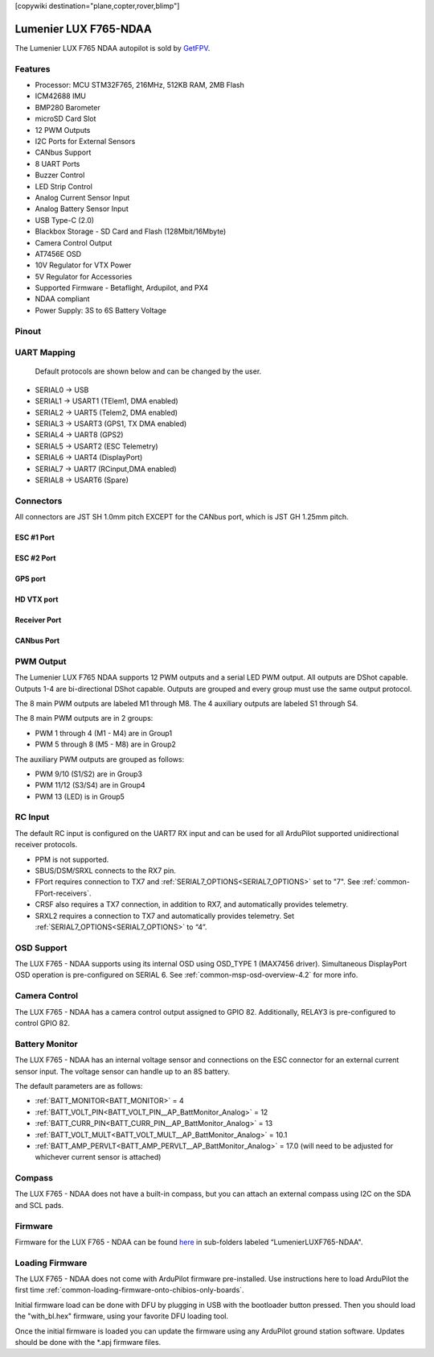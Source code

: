 .. _common-luxf765-ndaa:

[copywiki destination="plane,copter,rover,blimp"]

======================
Lumenier LUX F765-NDAA
======================
The Lumenier LUX F765 NDAA autopilot is sold by `GetFPV <https://www.getfpv.com/lumenier-lux-f765-flight-controller-ndaa.html>`_.

.. image:: ../../../images/LUXF765_NDAA_Slim_Graphic.png
   :target: ../_images/LUXF765_NDAA_Slim_Graphic.png

Features
========
* Processor: MCU STM32F765, 216MHz, 512KB RAM, 2MB Flash
* ICM42688 IMU
* BMP280 Barometer
* microSD Card Slot
* 12 PWM Outputs
* I2C Ports for External Sensors
* CANbus Support
* 8 UART Ports
* Buzzer Control
* LED Strip Control
* Analog Current Sensor Input
* Analog Battery Sensor Input
* USB Type-C (2.0)
* Blackbox Storage - SD Card and Flash (128Mbit/16Mbyte)
* Camera Control Output
* AT7456E OSD
* 10V Regulator for VTX Power
* 5V Regulator for Accessories
* Supported Firmware - Betaflight, Ardupilot, and PX4
* NDAA compliant
* Power Supply: 3S to 6S Battery Voltage

Pinout
======
.. image:: ../../../images/LUXF765_NDAA_TOP.png
   :target: ../_images/LUXF765_NDAA_TOP.png

.. image:: ../../../images/LUXF765_NDAA_BOTTOM.png
   :target: ../_images/LUXF765_NDAA_BOTTOM.png

UART Mapping
============
 Default protocols are shown below and can be changed by the user.

* SERIAL0 -> USB
* SERIAL1 -> USART1 (TElem1, DMA enabled)
* SERIAL2 -> UART5  (Telem2, DMA enabled)
* SERIAL3 -> USART3 (GPS1, TX DMA enabled)
* SERIAL4 -> UART8  (GPS2)
* SERIAL5 -> USART2 (ESC Telemetry)
* SERIAL6 -> UART4  (DisplayPort)
* SERIAL7 -> UART7  (RCinput,DMA enabled)
* SERIAL8 -> USART6 (Spare)

Connectors
==========
All connectors are JST SH 1.0mm pitch EXCEPT for the CANbus port, which is JST GH 1.25mm pitch.

ESC #1 Port
-----------
.. raw:: html

   <table border="1" class="docutils">
      <tbody>
      <tr>
      <th>Pin </th>
      <th>Signal </th>
      <th>Volt </th>
      </tr>
      <tr>
      <td>1</td>
      <td>VCC</td>
      <td>VBAT</td>
      </tr>
      <tr>
      <td>2 </td>
      <td>GND</td>
      <td>GND</td>
      </tr>
      <tr>
      <td>3</td>
      <td>CURRENT</td>
      <td>+3.3V</td>
      </tr>
      <tr>
      <td>4</td>
      <td>TELEMETRY</td>
      <td>+3.3V</td>
      </tr>
      <tr>
      <td>5</td>
      <td>MOTOR 1 (TIM2_CH1)</td>
      <td>+3.3V</td>
      </tr>
      <tr>
      <td>6</td>
      <td>MOTOR 2 (TIM2_CH2)</td>
      <td>+3.3V</td>
      </tr>
      <tr>
      <td>7</td>
      <td>MOTOR 3 (TIM2_CH3)</td>
      <td>+3.3V</td>
      </tr>
      <tr>
      <td>8</td>
      <td>MOTOR 4 (TIM2_CH4)</td>
      <td>+3.3V</td>
      </tr>
      </tbody>
      </table>

ESC #2 Port
-----------
.. raw:: html

   <table border="1" class="docutils">
      <tbody>
      <tr>
      <th>Pin </th>
      <th>Signal </th>
      <th>Volt </th>
      </tr>
      <tr>
      <td>1</td>
      <td>NOT CONNECTED</td>
      <td>NOT CONNECTED</td>
      </tr>
      <tr>
      <td>2 </td>
      <td>GND</td>
      <td>GND</td>
      </tr>
      <tr>
      <td>3</td>
      <td>NOT CONNECTED</td>
      <td>NOT CONNECTED</td>
      </tr>
      <tr>
      <td>4</td>
      <td>TELEMETRY</td>
      <td>+3.3V</td>
      </tr>
      <tr>
      <td>5</td>
      <td>MOTOR 5 (TIM4_CH1)</td>
      <td>+3.3V</td>
      </tr>
      <tr>
      <td>6</td>
      <td>MOTOR 6 (TIM4_CH2)</td>
      <td>+3.3V</td>
      </tr>
      <tr>
      <td>7</td>
      <td>MOTOR 7 (TIM4_CH3)</td>
      <td>+3.3V</td>
      </tr>
      <tr>
      <td>8</td>
      <td>MOTOR 8 (TIM4_CH4)</td>
      <td>+3.3V</td>
      </tr>
      </tbody>
      </table>

GPS port
--------
.. raw:: html

   <table border="1" class="docutils">
      <tbody>
      <tr>
      <th>Pin</th>
      <th>Signal</th>
      <th>Volt</th>
      </tr>
      <tr>
      <td>1</td>
      <td>+5V</td>
      <td>+5V</td>
      </tr>
      <tr>
      <td>2</td>
      <td>TX3</td>
      <td>+3.3V</td>
      </tr>
      <tr>
      <td>3</td>
      <td>RX3</td>
      <td>+3.3V</td>
      </tr>
      <tr>
      <td>4</td>
      <td>I2C3 SCL</td>
      <td>+3.3V</td>
      </tr>
      <tr>
      <td>5</td>
      <td>I2C3 SDA</td>
      <td>+3.3V</td>
      </tr>
      <tr>
      <td>6</td>
      <td>GND</td>
      <td>GND</td>
      </tr>
      </tbody>
      </table>

HD VTX port
-----------
.. raw:: html

   <table border="1" class="docutils">
      <tbody>
      <tr>
      <th>Pin</th>
      <th>Signal</th>
      <th>Volt</th>
      </tr>
      <tr>
      <td>1</td>
      <td>+10V</td>
      <td>+10V</td>
      </tr>
      <tr>
      <td>2</td>
      <td>GND</td>
      <td>GND</td>
      </tr>
      <tr>
      <td>3</td>
      <td>TX4</td>
      <td>+3.3V</td>
      </tr>
      <tr>
      <td>4</td>
      <td>RX4</td>
      <td>+3.3V</td>
      </tr>
      <tr>
      <td>5</td>
      <td>GND</td>
      <td>GND</td>
      </tr>
      <tr>
      <td>6</td>
      <td>RX7</td>
      <td>+3V3</td>
      </tr>
      </tbody>
      </table>

Receiver Port
-------------
.. raw:: html

   <table border="1" class="docutils">
      <tbody>
      <tr>
      <th>Pin</th>
      <th>Signal</th>
      <th>Volt</th>
      </tr>
      <tr>
      <td>1</td>
      <td>+5V</td>
      <td>+5V</td>
      </tr>
      <tr>
      <td>2</td>
      <td>GND</td>
      <td>GND</td>
      </tr>
      <tr>
      <td>3</td>
      <td>RX7</td>
      <td>+3.3</td>
      </tr>
      <tr>
      <td>4</td>
      <td>TX7</td>
      <td>+3.3V</td>
      </tr>
      </tbody>
      </table>

CANbus Port
-----------

.. raw:: html

   <table border="1" class="docutils">
      <tbody>
      <tr>
      <th>Pin</th>
      <th>Signal</th>
      <th>Volt</th>
      </tr>
      <tr>
      <td>1</td>
      <td>+5V</td>
      <td>+5V</td>
      </tr>
      <tr>
      <td>2</td>
      <td>GND</td>
      <td>GND</td>
      </tr>
      <tr>
      <td>3</td>
      <td>CAN_H</td>
      <td>+5V</td>
      </tr>
      <tr>
      <td>4</td>
      <td>CAN_L</td>
      <td>+5V</td>
      </tr>
      </tbody>
      </table>

PWM Output
==========
The Lumenier LUX F765 NDAA supports 12 PWM outputs and a serial LED PWM output. All outputs are DShot capable. Outputs 1-4 are bi-directional DShot capable. Outputs are grouped and every group must use the same output protocol.

The 8 main PWM outputs are labeled M1 through M8.
The 4 auxiliary outputs are labeled S1 through S4. 

The 8 main PWM outputs are in 2 groups:

* PWM 1 through 4 (M1 - M4) are in Group1
* PWM 5 through 8 (M5 - M8) are in Group2

The auxiliary PWM outputs are grouped as follows:

* PWM 9/10 (S1/S2) are in Group3
* PWM 11/12 (S3/S4) are in Group4
* PWM 13 (LED) is in Group5

RC Input
========
The default RC input is configured on the UART7 RX input and can be used for all ArduPilot supported unidirectional receiver protocols.

* PPM is not supported.
* SBUS/DSM/SRXL connects to the RX7 pin.
* FPort requires connection to TX7 and :ref:`SERIAL7_OPTIONS<SERIAL7_OPTIONS>` set to "7". See :ref:`common-FPort-receivers`.
* CRSF also requires a TX7 connection, in addition to RX7, and automatically provides telemetry.
* SRXL2 requires a connection to TX7 and automatically provides telemetry. Set :ref:`SERIAL7_OPTIONS<SERIAL7_OPTIONS>` to “4”.

OSD Support
===========
The LUX F765 - NDAA supports using its internal OSD using OSD_TYPE 1 (MAX7456 driver). Simultaneous DisplayPort OSD operation  is pre-configured on SERIAL 6. See :ref:`common-msp-osd-overview-4.2` for more info.

Camera Control
==============
The LUX F765 - NDAA has a camera control output assigned to GPIO 82. Additionally, RELAY3 is pre-configured to control GPIO 82.

Battery Monitor
===============
The LUX F765 - NDAA has an internal voltage sensor and connections on the ESC connector
for an external current sensor input. The voltage sensor can handle up to an 8S battery.

The default parameters are as follows:


* :ref:`BATT_MONITOR<BATT_MONITOR>` = 4
* :ref:`BATT_VOLT_PIN<BATT_VOLT_PIN__AP_BattMonitor_Analog>` = 12
* :ref:`BATT_CURR_PIN<BATT_CURR_PIN__AP_BattMonitor_Analog>` = 13
* :ref:`BATT_VOLT_MULT<BATT_VOLT_MULT__AP_BattMonitor_Analog>` = 10.1
* :ref:`BATT_AMP_PERVLT<BATT_AMP_PERVLT__AP_BattMonitor_Analog>` = 17.0 (will need to be adjusted for whichever current sensor is attached)

Compass
=======
The LUX F765 - NDAA does not have a built-in compass, but you can attach an external compass using I2C on the SDA and SCL pads.

Firmware
========
Firmware for the LUX F765 - NDAA can be found `here <https://firmware.ardupilot.org>`_ in sub-folders labeled “LumenierLUXF765-NDAA".

Loading Firmware
================
The LUX F765 - NDAA does not come with ArduPilot firmware pre-installed. Use instructions here to load ArduPilot the first time :ref:`common-loading-firmware-onto-chibios-only-boards`.

Initial firmware load can be done with DFU by plugging in USB with the
bootloader button pressed. Then you should load the "with_bl.hex"
firmware, using your favorite DFU loading tool.

Once the initial firmware is loaded you can update the firmware using
any ArduPilot ground station software. Updates should be done with the
\*.apj firmware files.
